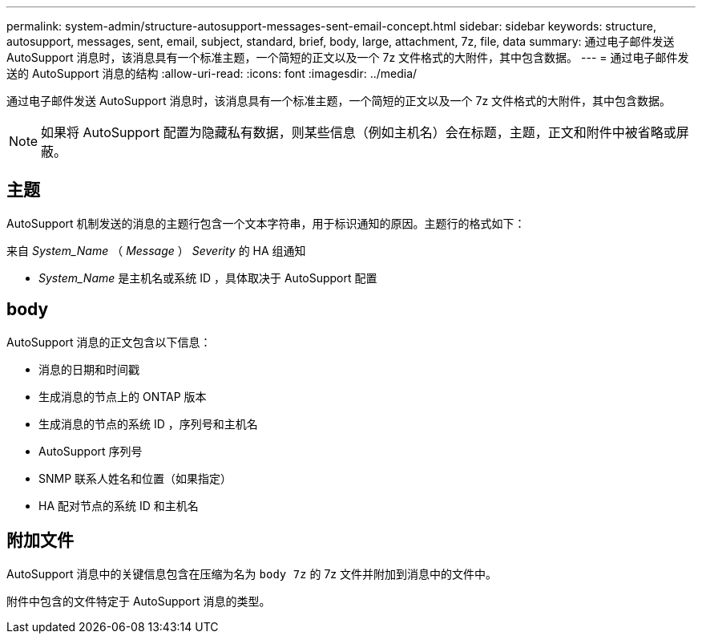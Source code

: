 ---
permalink: system-admin/structure-autosupport-messages-sent-email-concept.html 
sidebar: sidebar 
keywords: structure, autosupport, messages, sent, email, subject, standard, brief, body, large, attachment, 7z, file, data 
summary: 通过电子邮件发送 AutoSupport 消息时，该消息具有一个标准主题，一个简短的正文以及一个 7z 文件格式的大附件，其中包含数据。 
---
= 通过电子邮件发送的 AutoSupport 消息的结构
:allow-uri-read: 
:icons: font
:imagesdir: ../media/


[role="lead"]
通过电子邮件发送 AutoSupport 消息时，该消息具有一个标准主题，一个简短的正文以及一个 7z 文件格式的大附件，其中包含数据。

[NOTE]
====
如果将 AutoSupport 配置为隐藏私有数据，则某些信息（例如主机名）会在标题，主题，正文和附件中被省略或屏蔽。

====


== 主题

AutoSupport 机制发送的消息的主题行包含一个文本字符串，用于标识通知的原因。主题行的格式如下：

来自 _System_Name_ （ _Message_ ） _Severity_ 的 HA 组通知

* _System_Name_ 是主机名或系统 ID ，具体取决于 AutoSupport 配置




== body

AutoSupport 消息的正文包含以下信息：

* 消息的日期和时间戳
* 生成消息的节点上的 ONTAP 版本
* 生成消息的节点的系统 ID ，序列号和主机名
* AutoSupport 序列号
* SNMP 联系人姓名和位置（如果指定）
* HA 配对节点的系统 ID 和主机名




== 附加文件

AutoSupport 消息中的关键信息包含在压缩为名为 `body 7z` 的 7z 文件并附加到消息中的文件中。

附件中包含的文件特定于 AutoSupport 消息的类型。
